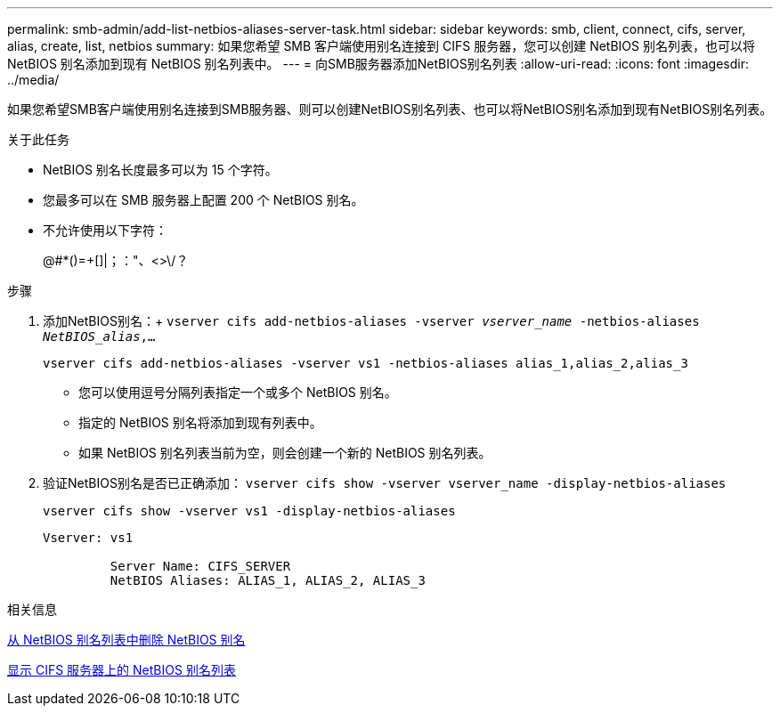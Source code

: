 ---
permalink: smb-admin/add-list-netbios-aliases-server-task.html 
sidebar: sidebar 
keywords: smb, client, connect, cifs, server, alias, create, list, netbios 
summary: 如果您希望 SMB 客户端使用别名连接到 CIFS 服务器，您可以创建 NetBIOS 别名列表，也可以将 NetBIOS 别名添加到现有 NetBIOS 别名列表中。 
---
= 向SMB服务器添加NetBIOS别名列表
:allow-uri-read: 
:icons: font
:imagesdir: ../media/


[role="lead"]
如果您希望SMB客户端使用别名连接到SMB服务器、则可以创建NetBIOS别名列表、也可以将NetBIOS别名添加到现有NetBIOS别名列表。

.关于此任务
* NetBIOS 别名长度最多可以为 15 个字符。
* 您最多可以在 SMB 服务器上配置 200 个 NetBIOS 别名。
* 不允许使用以下字符：
+
@#*()=+[]|；："、<>\/？



.步骤
. 添加NetBIOS别名：+
`vserver cifs add-netbios-aliases -vserver _vserver_name_ -netbios-aliases _NetBIOS_alias_,...`
+
`vserver cifs add-netbios-aliases -vserver vs1 -netbios-aliases alias_1,alias_2,alias_3`

+
** 您可以使用逗号分隔列表指定一个或多个 NetBIOS 别名。
** 指定的 NetBIOS 别名将添加到现有列表中。
** 如果 NetBIOS 别名列表当前为空，则会创建一个新的 NetBIOS 别名列表。


. 验证NetBIOS别名是否已正确添加： `vserver cifs show -vserver vserver_name -display-netbios-aliases`
+
`vserver cifs show -vserver vs1 -display-netbios-aliases`

+
[listing]
----
Vserver: vs1

         Server Name: CIFS_SERVER
         NetBIOS Aliases: ALIAS_1, ALIAS_2, ALIAS_3
----


.相关信息
xref:remove-netbios-aliases-from-list-task.adoc[从 NetBIOS 别名列表中删除 NetBIOS 别名]

xref:display-list-netbios-aliases-task.adoc[显示 CIFS 服务器上的 NetBIOS 别名列表]
